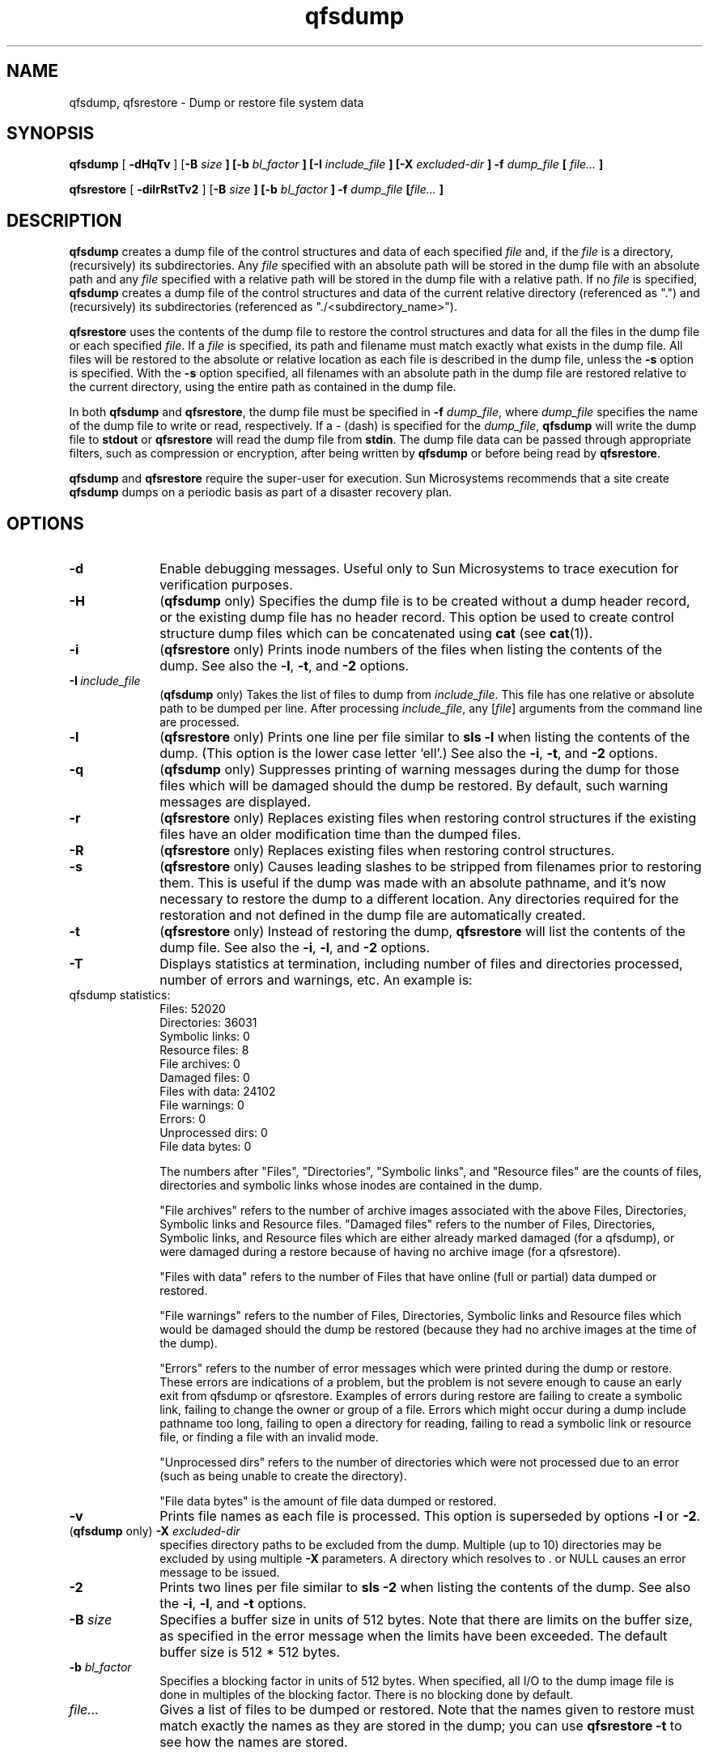 ." $Revision: 1.19 $
.ds ]W Sun Microsystems
.\" SAM-QFS_notice_begin
.\"
.\" CDDL HEADER START
.\"
.\" The contents of this file are subject to the terms of the
.\" Common Development and Distribution License (the "License").
.\" You may not use this file except in compliance with the License.
.\"
.\" You can obtain a copy of the license at pkg/OPENSOLARIS.LICENSE
.\" or https://illumos.org/license/CDDL.
.\" See the License for the specific language governing permissions
.\" and limitations under the License.
.\"
.\" When distributing Covered Code, include this CDDL HEADER in each
.\" file and include the License file at pkg/OPENSOLARIS.LICENSE.
.\" If applicable, add the following below this CDDL HEADER, with the
.\" fields enclosed by brackets "[]" replaced with your own identifying
.\" information: Portions Copyright [yyyy] [name of copyright owner]
.\"
.\" CDDL HEADER END
.\"
.\" Copyright 2009 Sun Microsystems, Inc.  All rights reserved.
.\" Use is subject to license terms.
.\"
.\" SAM-QFS_notice_end
.TH qfsdump 8 "27 Feb 2006"
.SH NAME
qfsdump, qfsrestore \- Dump or restore file system data
.SH SYNOPSIS
\fBqfsdump \fP[\fB -dHqTv \fP] [\fB-B \fIsize \fP] [\fB-b \fIbl_factor \fP] [\fB-I \fIinclude_file \fP] [\fB-X \fIexcluded-dir \fP] \fB-f \fIdump_file \fP [ \fIfile... \fP]
.P
\fBqfsrestore \fP[\fB -dilrRstTv2\fP ] [\fB-B \fIsize \fP] [\fB-b \fIbl_factor \fP] \fB-f \fIdump_file\fP [\fIfile... \fP]
.SH DESCRIPTION
\fBqfsdump\fP creates a dump file of the control structures and data of each
specified \fIfile\fP and, if the \fIfile\fP is a directory, (recursively)
its subdirectories.  Any \fIfile\fP specified with an absolute path will be
stored in the dump file with an absolute path and any \fIfile\fP specified
with a relative path will be stored in the dump file with a relative path.
If no \fIfile\fP is specified, \fBqfsdump\fP
creates a dump file of the control structures and data of
the current relative directory (referenced as ".") and (recursively)
its subdirectories (referenced as "./<subdirectory_name>").
.PP
\fBqfsrestore\fP uses the contents of the dump file to restore the
control structures and data for all the files in the dump file
or each specified
\fIfile\fP.  If a \fIfile\fP is specified, its path and filename must
match exactly what exists in the dump file.  All files will be restored
to the absolute or relative location as each file is described in the
dump file, unless the \fB-s\fP option is specified.  With the \fB-s\fP
option specified, all filenames with an absolute path in the dump file
are restored relative to the current directory, using the entire path as
contained in the dump file.
.PP
In both \fBqfsdump\fP and \fBqfsrestore\fP, the dump file
must be specified in \fB-f\fP \fIdump_file\fP, where \fIdump_file\fP
specifies the name of the dump file to write or read,
respectively.  If a - (dash) is specified for the \fIdump_file\fP,
\fBqfsdump\fP will write the dump file to
\fBstdout\fP or \fBqfsrestore\fP will read the dump file from \fBstdin\fP.
The dump file data can be passed through appropriate filters, such as
compression or encryption, after being written by \fBqfsdump\fP
or before being read by \fBqfsrestore\fP.
.PP
\fBqfsdump\fP and \fBqfsrestore\fP require the super-user for execution.
Sun Microsystems recommends  that a site create \fBqfsdump\fP dumps on a
periodic basis as part of a disaster recovery plan.
.SH OPTIONS
.TP 10
\fB-d\fP
Enable debugging messages.  Useful only to Sun Microsystems to trace execution
for verification purposes.
.TP 10
\fB-H\fP
(\fBqfsdump\fP only) Specifies the dump file is to be created without a dump header record,
or the existing dump file has no header record. This option be used to
create control structure dump files which can be concatenated using
\fBcat\fP (see \fBcat\fP(1)).
.TP 10
\fB-i\fP
(\fBqfsrestore\fP only) Prints inode numbers of the files when listing the contents of the
dump.
See also the \fB-l\fP, \fB-t\fP, and \fB-2\fP options.
.TP 10
\fB-I\ \fIinclude_file \fP
(\fBqfsdump\fP only) Takes the list of files to dump from \fIinclude_file\fP.
This file has one relative or absolute path to be dumped per line.
After processing \fIinclude_file\fP, any [\fIfile\fR] arguments from the command
line are processed.
.TP 10
\fB-l\fP
(\fBqfsrestore\fP only) Prints one line per file similar to \fBsls \-l\fP when listing the contents
of the dump.  (This option is the lower case letter `ell'.)
See also the \fB-i\fP, \fB-t\fP, and \fB-2\fP options.
.TP 10
\fB-q\fP
(\fBqfsdump\fP only) Suppresses printing of warning messages during the dump for those files
which will be damaged should the dump be restored.  By default, such
warning messages are displayed.
.TP 10
\%\fB\-r\fR
(\fBqfsrestore\fP only) Replaces existing files when restoring control structures if the existing
files have an older modification time than the dumped files.
.TP 10
\fB-R\fP
(\fBqfsrestore\fP only) Replaces existing files when restoring control structures.
.TP 10
\fB-s\fP
(\fBqfsrestore\fP only) Causes leading slashes to be stripped from filenames prior to
restoring them.  This is useful if the dump was made with an absolute
pathname, and it's now necessary to restore the dump to a different
location.  Any directories required for the restoration and not defined
in the dump file are automatically created.

.TP 10
\fB-t\fP
(\fBqfsrestore\fP only) Instead of restoring the dump, \fBqfsrestore\fP will list the
contents of the dump file.  See also the \fB-i\fP, \fB-l\fP,
and \fB-2\fP options.
.TP 10
\fB-T\fP
Displays statistics at termination, including number of files and
directories processed, number of errors and warnings, etc.  An example
is:
.TP 10
qfsdump statistics:
            Files:              52020
            Directories:        36031
            Symbolic links:     0
            Resource files:     8
            File  archives:     0
            Damaged files:      0
            Files with data:    24102
            File  warnings:     0
            Errors:             0
            Unprocessed dirs:   0
            File data bytes:    0

The numbers after "Files",  "Directories",  "Symbolic links", and
"Resource files"  are the counts of files, directories and symbolic
links whose inodes are contained in the dump.

"File archives" refers to the number of archive images associated with
the above Files, Directories, Symbolic links and Resource files.
"Damaged files" refers to the number of Files, Directories, Symbolic
links, and Resource files which are either already marked damaged (for
a qfsdump), or were damaged during a restore because of having no
archive image (for a qfsrestore).
.sp
"Files with data" refers to the number of Files that
have online (full or partial) data dumped or restored.
.sp
"File warnings" refers to the
number of Files, Directories, Symbolic links and Resource files which
would be damaged should the dump be restored (because they had no
archive images at the time of the dump).
.sp
"Errors"  refers to the
number of error messages which were printed during the dump or
restore.  These errors are indications of a problem, but the problem is
not severe enough to cause an early exit from qfsdump or
qfsrestore.  Examples of errors during restore are failing to create
a symbolic link, failing to change the owner or group of a file.
Errors which might occur during a dump include pathname too long,
failing to open a directory for reading, failing to read a symbolic
link or resource file, or finding a file with an invalid mode.
.sp
"Unprocessed dirs" refers to the number of directories which were not
processed due to an error (such as being unable to create the
directory).
.sp
"File data bytes" is the amount of file data dumped or restored.
.TP 10
\fB-v\fP
Prints file names as each file is processed. This option is superseded
by options \fB-l\fP or \fB-2\fP.
.TP 10
(\fBqfsdump\fP only) \fB-X\fP \fIexcluded-dir\fP
specifies directory paths to be excluded from the dump. Multiple (up
to 10) directories may be excluded by using multiple \fB-X\fP parameters.
A directory which resolves to . or NULL causes an error message to be issued.
.TP 10
\fB-2\fP
Prints two lines per file similar to \fBsls \-2\fP when listing the
contents of the dump.
See also the \fB-i\fP, \fB-l\fP, and \fB-t\fP options.
.TP 10
\fB-B \fIsize\fP
Specifies a buffer size in units of 512 bytes. Note that there are limits
on the buffer size, as specified in the error message when the limits have
been exceeded. The default buffer size is 512 * 512 bytes.
.TP 10
\fB-b \fIbl_factor\fP
Specifies a blocking factor in units of 512 bytes. When specified, all I/O
to the dump image file is done in multiples of the blocking factor. There
is no blocking done by default.
.TP 10
\fIfile...\fP
Gives a list of files to be dumped or restored.  Note that the names
given to restore must match exactly the names as they are stored in the
dump; you can use \fBqfsrestore -t\fP to see how the names are stored.
.SH NOTES
\fBqfsdump\fP only supports full dumps of specified files and directories.
Incremental dump support should be added at a future date.
.PP
\fBqfsdump\fP dumps all data of a sparse file, and \fBqfsrestore\fP will
restore all data. This can lead to files occupying more space on dump files
and on restored file systems than anticipated. Support for sparse files
should be added at a future date.
.SH ERRORS
.LP
"Not a SAM-FS file" means that you are attempting to operate on a file
which is not contained in a Sun StorEdge QFS file system.
.LP
"\fIfile\fR: Unrecognised mode (0x..)" means that \fBqfsdump\fR is being asked to
dump a file which is not a regular file, directory, symbolic link or
request file.  While Sun StorEdge QFS
allows the creation of block special,
character special, fifo ... files, these do not function correctly, and
\fBqfsdump\fR does not attempt to dump them.
.LP
"\fIfile\fR: Warning! File will be damaged." during a \fBqfsdump\fR means that
the file in question does not currently have any archive copies.  The
file is dumped to the \fBqfsdump\fR file, but if the \fBqfsdump\fR file is used
to restore this file, the file will be marked damaged.
.LP
"\fIfile\fR: Warning! File is already damaged." during a \fBqfsdump\fR means that
the file is currently marked damaged.  During restore, the file will
still be damaged.
.LP
"\fIfile\fR: File was already damaged prior to dump" during a \fBqfsrestore\fR means
that the file was dumped with the "damaged" flag set.
.LP
".: Not a SAM-FS file." means that you are attempting to dump files from a
non-SAM-FS file system or
restore files from a \fBqfsdump\fR dump file into a non-SAM-FS file system.
.LP
"\fIfile\fR: stat() id mismatch: expected: %d.%d, got %d.%d" during a dump
indicates one of two things.  If the %d. portions match, but the .%d
portions differ, then a directory or file was deleted and recreated
while \fBqfsdump\fR was operating on it.  The file is not dumped.  If
the %d. portions do not match, then a serious error has been encountered;
consult your service provider for help.
.LP
"Corrupt samfsdump file.  name length %d" during a restore means that
the pathname of a file to be restored was less than zero, or larger than
MAXPATHLEN.  This should not occur.  \fBqfsrestore\fR aborts.
.LP
"Corrupt samfsdump file. %s inode version incorrect" during a restore
means that a the inode for the indicated file was in an old format.
This should not occur.  \fBqfsrestore\fR aborts.
.LP
"\fIfile\fR: pathname too long" during a dump indicates that the pathname of
the indicated file is longer than 1024 characters.  The file is not
dumped.
.SH EXAMPLES
The following example creates a control structure dump of the entire
\fB/sam\fR file system:
.LP
.nf
.RS
.ft 3
example# cd /qfs1
example# qfsdump -f /destination/of/the/dump/qfsdump.today
.RE
.ft 0
.LP
To restore a file system dump to \fB/qfs1\fR:
.LP
.nf
.RS
.ft 3
example# cd /qfs1
example# qfsrestore -f /source/of/the/dump/qfsdump.yesterday
.SH SEE ALSO
.BR sls (1),
.BR cat (1)
